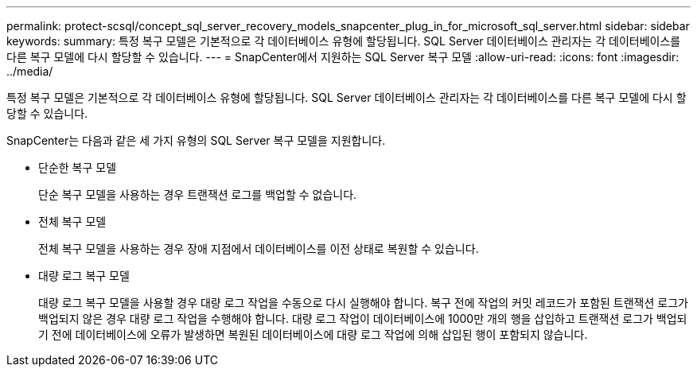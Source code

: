 ---
permalink: protect-scsql/concept_sql_server_recovery_models_snapcenter_plug_in_for_microsoft_sql_server.html 
sidebar: sidebar 
keywords:  
summary: 특정 복구 모델은 기본적으로 각 데이터베이스 유형에 할당됩니다. SQL Server 데이터베이스 관리자는 각 데이터베이스를 다른 복구 모델에 다시 할당할 수 있습니다. 
---
= SnapCenter에서 지원하는 SQL Server 복구 모델
:allow-uri-read: 
:icons: font
:imagesdir: ../media/


[role="lead"]
특정 복구 모델은 기본적으로 각 데이터베이스 유형에 할당됩니다. SQL Server 데이터베이스 관리자는 각 데이터베이스를 다른 복구 모델에 다시 할당할 수 있습니다.

SnapCenter는 다음과 같은 세 가지 유형의 SQL Server 복구 모델을 지원합니다.

* 단순한 복구 모델
+
단순 복구 모델을 사용하는 경우 트랜잭션 로그를 백업할 수 없습니다.

* 전체 복구 모델
+
전체 복구 모델을 사용하는 경우 장애 지점에서 데이터베이스를 이전 상태로 복원할 수 있습니다.

* 대량 로그 복구 모델
+
대량 로그 복구 모델을 사용할 경우 대량 로그 작업을 수동으로 다시 실행해야 합니다. 복구 전에 작업의 커밋 레코드가 포함된 트랜잭션 로그가 백업되지 않은 경우 대량 로그 작업을 수행해야 합니다. 대량 로그 작업이 데이터베이스에 1000만 개의 행을 삽입하고 트랜잭션 로그가 백업되기 전에 데이터베이스에 오류가 발생하면 복원된 데이터베이스에 대량 로그 작업에 의해 삽입된 행이 포함되지 않습니다.


